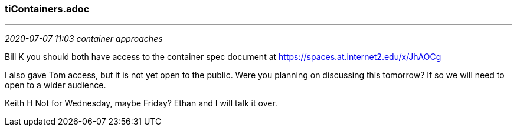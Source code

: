 
=== tiContainers.adoc

- - -
_2020-07-07 11:03 container approaches_



Bill K
you should both have access to the container spec document at https://spaces.at.internet2.edu/x/JhAOCg

I also gave Tom access, but it is not yet open to the public. Were you planning on discussing this tomorrow? If so we will need to open to a wider audience.

Keith H
Not for Wednesday, maybe Friday? Ethan and I will talk it over.
